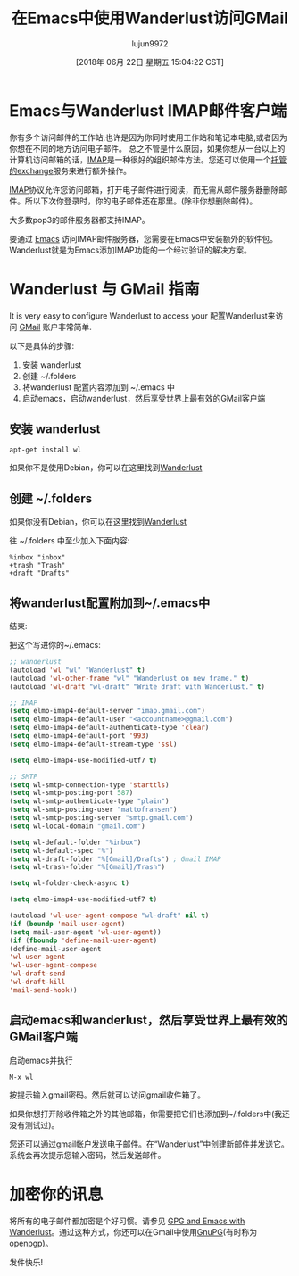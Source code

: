 #+TITLE: 在Emacs中使用Wanderlust访问GMail
#+URL: https://box.matto.nl/emacsgmail.html
#+AUTHOR: lujun9972
#+TAGS: email
#+DATE: [2018年 06月 22日 星期五 15:04:22 CST]
#+LANGUAGE:  zh-CN
#+OPTIONS:  H:6 num:nil toc:t n:nil ::t |:t ^:nil -:nil f:t *:t <:nil

* Emacs与Wanderlust IMAP邮件客户端
:PROPERTIES:
:CUSTOM_ID: emacs-with-wanderlust-imap-mailclient
:END:

你有多个访问邮件的工作站,也许是因为你同时使用工作站和笔记本电脑,或者因为你想在不同的地方访问电子邮件。
总之不管是什么原因，如果你想从一台以上的计算机访问邮箱的话，[[http://nl.wikipedia.org/wiki/Internet_Message_Access_Protocol][IMAP]]是一种很好的组织邮件方法。您还可以使用一个[[http://www.intermedia.net][托管的exchange]]服务来进行额外操作。

[[http://crc.nd.edu/software/xemacs.shtml][IMAP]]协议允许您访问邮箱，打开电子邮件进行阅读，而无需从邮件服务器删除邮件。所以下次你登录时，你的电子邮件还在那里。(除非你想删除邮件)。

大多数pop3的邮件服务器都支持IMAP。

要通过 [[http://en.wikipedia.org/wiki/Emacs][Emacs]] 访问IMAP邮件服务器，您需要在Emacs中安装额外的软件包。Wanderlust就是为Emacs添加IMAP功能的一个经过验证的解决方案。

* Wanderlust 与 GMail 指南
:PROPERTIES:
:CUSTOM_ID: wanderlust-and-gmail-howto
:END:

It is very easy to configure Wanderlust to access your
配置Wanderlust来访问 [[http://www.gmail.com][GMail]] 账户非常简单.

以下是具体的步骤:

1. 安装 wanderlust
2. 创建 ~/.folders
3. 将wanderlust 配置内容添加到 ~/.emacs 中
4. 启动emacs，启动wanderlust，然后享受世界上最有效的GMail客户端

** 安装 wanderlust
:PROPERTIES:
:CUSTOM_ID: get-wanderlust
:END:

#+begin_src shell
  apt-get install wl
#+end_src

如果你不是使用Debian，你可以在这里找到[[http://www.gohome.org/wl/][Wanderlust]]

** 创建 ~/.folders
:PROPERTIES:
:CUSTOM_ID: create-.folders
:END:

如果你没有Debian，你可以在这里找到[[http://www.gohome.org/wl/][Wanderlust]]

往 ~/.folders 中至少加入下面内容:

#+BEGIN_EXAMPLE
%inbox "inbox"
+trash "Trash"
+draft "Drafts"
#+END_EXAMPLE

** 将wanderlust配置附加到~/.emacs中
:PROPERTIES:
属性:
:CUSTOM_ID: append-the-wanderlust-configuration-to-.emacs
:CUSTOM_ID append-the-wanderlust-configuration-to . emacs
:END:
结束:

把这个写进你的~/.emacs:

#+begin_src emacs-lisp
  ;; wanderlust
  (autoload 'wl "wl" "Wanderlust" t)
  (autoload 'wl-other-frame "wl" "Wanderlust on new frame." t)
  (autoload 'wl-draft "wl-draft" "Write draft with Wanderlust." t)

  ;; IMAP
  (setq elmo-imap4-default-server "imap.gmail.com")
  (setq elmo-imap4-default-user "<accountname>@gmail.com")
  (setq elmo-imap4-default-authenticate-type 'clear)
  (setq elmo-imap4-default-port '993)
  (setq elmo-imap4-default-stream-type 'ssl)

  (setq elmo-imap4-use-modified-utf7 t)

  ;; SMTP
  (setq wl-smtp-connection-type 'starttls)
  (setq wl-smtp-posting-port 587)
  (setq wl-smtp-authenticate-type "plain")
  (setq wl-smtp-posting-user "mattofransen")
  (setq wl-smtp-posting-server "smtp.gmail.com")
  (setq wl-local-domain "gmail.com")

  (setq wl-default-folder "%inbox")
  (setq wl-default-spec "%")
  (setq wl-draft-folder "%[Gmail]/Drafts") ; Gmail IMAP
  (setq wl-trash-folder "%[Gmail]/Trash")

  (setq wl-folder-check-async t)

  (setq elmo-imap4-use-modified-utf7 t)

  (autoload 'wl-user-agent-compose "wl-draft" nil t)
  (if (boundp 'mail-user-agent)
  (setq mail-user-agent 'wl-user-agent))
  (if (fboundp 'define-mail-user-agent)
  (define-mail-user-agent
  'wl-user-agent
  'wl-user-agent-compose
  'wl-draft-send
  'wl-draft-kill
  'mail-send-hook))
#+end_src

** 启动emacs和wanderlust，然后享受世界上最有效的GMail客户端
:PROPERTIES:
:CUSTOM_ID: start-emacs-start-wanderlust-and-enjoy-the-most-effecient-and-effective-gmail-client-in-the-world
:END:

启动emacs并执行

#+BEGIN_EXAMPLE
M-x wl
#+END_EXAMPLE

按提示输入gmail密码。然后就可以访问gmail收件箱了。

如果你想打开除收件箱之外的其他邮箱，你需要把它们也添加到~/.folders中(我还没有测试过)。

您还可以通过gmail帐户发送电子邮件。在“Wanderlust”中创建新邮件并发送它。系统会再次提示您输入密码，然后发送邮件。

* 加密你的讯息
:PROPERTIES:
:CUSTOM_ID: encrypt-your-messages
:END:

将所有的电子邮件都加密是个好习惯。请参见 [[http://box.matto.nl/wanderlustgpg.html][GPG and Emacs with Wanderlust]]。通过这种方式，你还可以在Gmail中使用[[http://gnupg.org][GnuPG]](有时称为openpgp)。

发件快乐!

